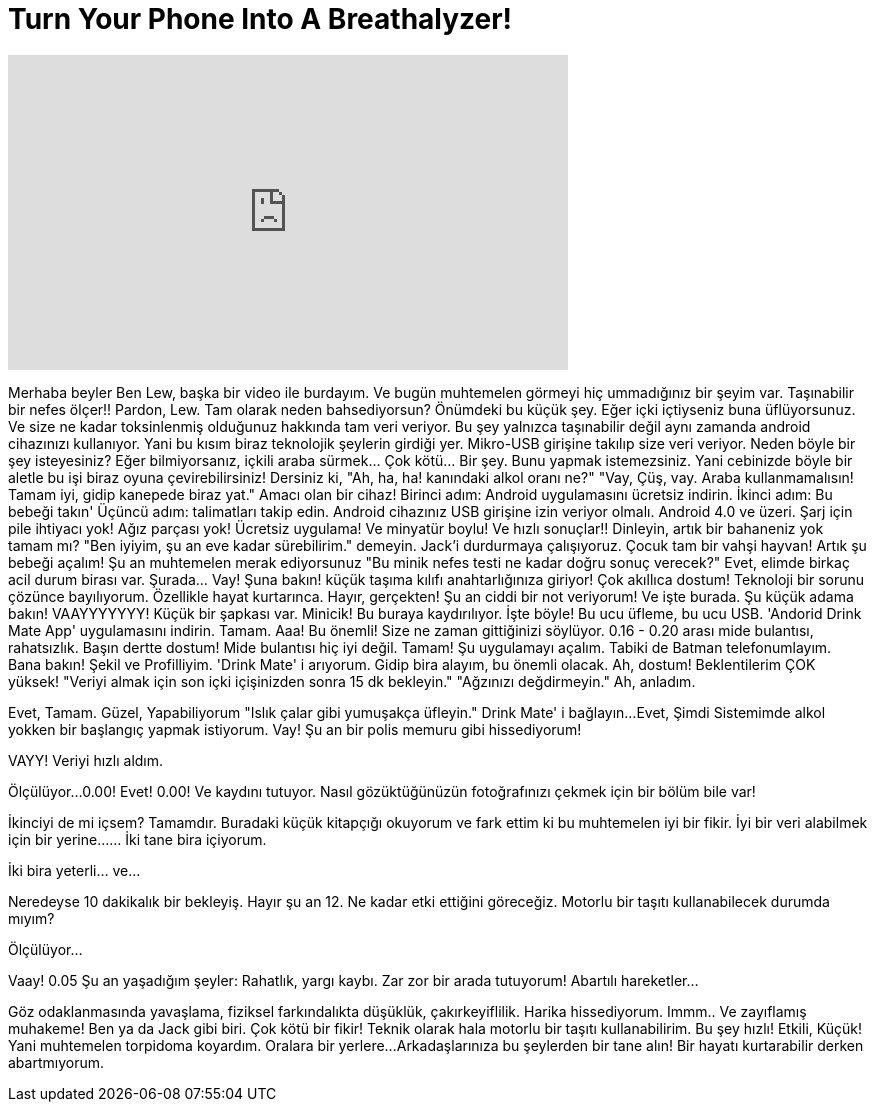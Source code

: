 = Turn Your Phone Into A Breathalyzer!
:published_at: 2016-07-06
:hp-alt-title: Turn Your Phone Into A Breathalyzer!
:hp-image: https://i.ytimg.com/vi/l4Ri_qRJE_o/maxresdefault.jpg


++++
<iframe width="560" height="315" src="https://www.youtube.com/embed/l4Ri_qRJE_o?rel=0" frameborder="0" allow="autoplay; encrypted-media" allowfullscreen></iframe>
++++

 
Merhaba beyler
Ben Lew, başka bir video ile burdayım.
Ve bugün muhtemelen görmeyi hiç ummadığınız bir şeyim var.
Taşınabilir bir nefes ölçer!!
Pardon, Lew. Tam olarak neden bahsediyorsun?
Önümdeki bu küçük şey. Eğer içki içtiyseniz buna üflüyorsunuz.
Ve size ne kadar toksinlenmiş olduğunuz hakkında tam veri veriyor.
Bu şey yalnızca taşınabilir değil aynı zamanda android cihazınızı kullanıyor.
Yani bu kısım biraz teknolojik şeylerin girdiği yer.
Mikro-USB girişine takılıp size veri veriyor.
Neden böyle bir şey isteyesiniz?
Eğer bilmiyorsanız, içkili araba sürmek... Çok kötü... Bir şey.
Bunu yapmak istemezsiniz.
Yani cebinizde böyle bir aletle bu işi biraz oyuna çevirebilirsiniz!
Dersiniz ki, &quot;Ah, ha, ha! kanındaki alkol oranı ne?&quot;
&quot;Vay, Çüş, vay. Araba kullanmamalısın! Tamam iyi, gidip kanepede biraz yat.&quot;
Amacı olan bir cihaz!
Birinci adım: Android uygulamasını ücretsiz indirin.
İkinci adım: Bu bebeği takın'
Üçüncü adım: talimatları takip edin.
Android cihazınız USB girişine izin veriyor olmalı.
Android 4.0 ve üzeri.
Şarj için pile ihtiyacı yok!
Ağız parçası yok!
Ücretsiz uygulama!
Ve minyatür boylu!
Ve hızlı sonuçlar!!
Dinleyin, artık bir bahaneniz yok tamam mı?
&quot;Ben iyiyim, şu an eve kadar sürebilirim.&quot; demeyin.
Jack'i durdurmaya çalışıyoruz.
Çocuk tam bir vahşi hayvan!
Artık şu bebeği açalım!
Şu an muhtemelen merak ediyorsunuz
&quot;Bu minik nefes testi ne kadar doğru sonuç verecek?&quot;
Evet, elimde birkaç acil durum birası var.
Şurada... Vay! Şuna bakın! küçük taşıma kılıfı anahtarlığınıza giriyor!
Çok akıllıca dostum!
Teknoloji bir sorunu çözünce bayılıyorum. Özellikle hayat kurtarınca.
Hayır, gerçekten! Şu an ciddi bir not veriyorum!
Ve işte burada.
Şu küçük adama bakın!
VAAYYYYYYY!
Küçük bir şapkası var.
Minicik!
Bu buraya kaydırılıyor.
İşte böyle!
Bu ucu üfleme, bu ucu USB.
'Andorid  Drink Mate App' uygulamasını indirin. Tamam.
Aaa! Bu önemli! Size ne zaman gittiğinizi söylüyor.
0.16 - 0.20 arası mide bulantısı, rahatsızlık.
Başın dertte dostum! Mide bulantısı hiç iyi değil.
Tamam! Şu uygulamayı açalım.
Tabiki de Batman telefonumlayım.
Bana bakın!
Şekil ve Profilliyim.
'Drink Mate' i arıyorum.
Gidip bira alayım, bu önemli olacak.
Ah, dostum! Beklentilerim ÇOK yüksek!
&quot;Veriyi almak için son içki içişinizden sonra 15 dk bekleyin.&quot;
&quot;Ağzınızı değdirmeyin.&quot;
Ah, anladım.
 
Evet, Tamam.
Güzel, Yapabiliyorum
&quot;Islık çalar gibi yumuşakça üfleyin.&quot;
Drink Mate' i bağlayın...
Evet, Şimdi Sistemimde alkol yokken bir başlangıç yapmak istiyorum.
Vay!
Şu an bir polis memuru gibi hissediyorum!
 
VAYY!
Veriyi hızlı aldım.
 
Ölçülüyor...
0.00!
Evet!
0.00!
Ve kaydını tutuyor. Nasıl gözüktüğünüzün fotoğrafınızı çekmek için bir bölüm bile var!
 
 
İkinciyi de mi içsem?
Tamamdır. Buradaki küçük kitapçığı okuyorum ve fark ettim ki bu muhtemelen iyi bir fikir.
İyi bir veri alabilmek için bir yerine...
... İki tane bira içiyorum.
 
İki bira yeterli... ve...
 
Neredeyse 10 dakikalık bir bekleyiş. Hayır şu an 12.
Ne kadar etki ettiğini göreceğiz.
Motorlu bir taşıtı kullanabilecek durumda mıyım?
 
Ölçülüyor...
 
Vaay!
0.05
Şu an yaşadığım şeyler: Rahatlık, yargı kaybı.
Zar zor bir arada tutuyorum!
Abartılı hareketler...
 
Göz odaklanmasında yavaşlama, fiziksel farkındalıkta düşüklük, çakırkeyiflilik.
Harika hissediyorum.
Immm.. Ve zayıflamış muhakeme!
Ben ya da Jack gibi biri.
Çok kötü bir fikir!
Teknik olarak hala motorlu bir taşıtı kullanabilirim.
Bu şey hızlı!
Etkili, Küçük!
Yani muhtemelen torpidoma koyardım.
Oralara bir yerlere...
Arkadaşlarınıza bu şeylerden bir tane alın!
Bir hayatı kurtarabilir derken abartmıyorum.